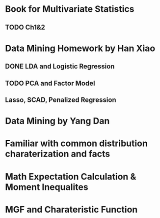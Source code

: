 * Book for Multivariate Statistics
** TODO Ch1&2

* Data Mining Homework by Han Xiao
** DONE LDA and Logistic Regression
   CLOSED: [2015-02-27 Fri 02:13] DEADLINE: <2015-02-25 Wed>
** TODO PCA and Factor Model
** Lasso, SCAD, Penalized Regression
* Data Mining by Yang Dan
* Familiar with common distribution charaterization and facts
* Math Expectation Calculation & Moment Inequalites
* MGF and Charateristic Function
